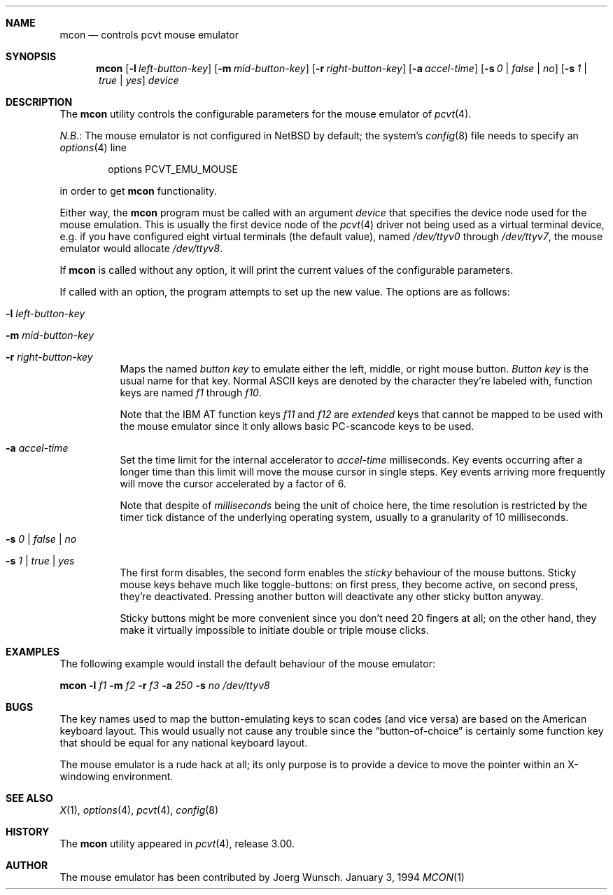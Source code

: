 .\"	$NetBSD: mcon.1,v 1.5 1998/04/29 20:11:30 fair Exp $
.\"
.\" Copyright (c) 1994, 1995 Joerg Wunsch
.\"
.\" All rights reserved.
.\"
.\" Redistribution and use in source and binary forms, with or without
.\" modification, are permitted provided that the following conditions
.\" are met:
.\" 1. Redistributions of source code must retain the above copyright
.\"    notice, this list of conditions and the following disclaimer.
.\" 2. Redistributions in binary form must reproduce the above copyright
.\"    notice, this list of conditions and the following disclaimer in the
.\"    documentation and/or other materials provided with the distribution.
.\" 3. All advertising materials mentioning features or use of this software
.\"    must display the following acknowledgement:
.\"	This product includes software developed by Joerg Wunsch
.\" 4. The name authors may not be used to endorse or promote products
.\"    derived from this software without specific prior written permission.
.\"
.\" THIS SOFTWARE IS PROVIDED BY THE AUTHORS ``AS IS'' AND ANY EXPRESS OR
.\" IMPLIED WARRANTIES, INCLUDING, BUT NOT LIMITED TO, THE IMPLIED WARRANTIES
.\" OF MERCHANTABILITY AND FITNESS FOR A PARTICULAR PURPOSE ARE DISCLAIMED.
.\" IN NO EVENT SHALL THE AUTHORS BE LIABLE FOR ANY DIRECT, INDIRECT,
.\" INCIDENTAL, SPECIAL, EXEMPLARY, OR CONSEQUENTIAL DAMAGES (INCLUDING, BUT
.\" NOT LIMITED TO, PROCUREMENT OF SUBSTITUTE GOODS OR SERVICES; LOSS OF USE,
.\" DATA, OR PROFITS; OR BUSINESS INTERRUPTION) HOWEVER CAUSED AND ON ANY
.\" THEORY OF LIABILITY, WHETHER IN CONTRACT, STRICT LIABILITY, OR TORT
.\" (INCLUDING NEGLIGENCE OR OTHERWISE) ARISING IN ANY WAY OUT OF THE USE OF
.\" THIS SOFTWARE, EVEN IF ADVISED OF THE POSSIBILITY OF SUCH DAMAGE.
.\"
.\" @(#)mcon.1, 3.30, Last Edit-Date: [Fri Jun 30 20:14:42 1995]
.\"
.Dd January 3, 1994
.Dt MCON 1
.Sh NAME
.Nm mcon
.Nd controls pcvt mouse emulator
.Sh SYNOPSIS
.Nm
.Op Fl l Ar left-button-key
.Op Fl m Ar mid-button-key
.Op Fl r Ar right-button-key
.Op Fl a Ar accel-time
.Op Fl s Ar 0 | false | \&no
.Op Fl s Ar 1 | true | yes
.Ar device
.Sh DESCRIPTION
.Pp
The
.Nm
utility controls the configurable parameters for the mouse emulator of
.Xr pcvt 4 .
.Pp
.Em N.B. :
The mouse emulator is not configured in
.Nx
by default; the system's
.Xr config 8
file needs to specify an
.Xr options 4
line
.Bl -item -offset indent
.It
options
.Dv PCVT_EMU_MOUSE
.El
.Pp
in order to get
.Nm
functionality.
.Pp
Either way, the
.Nm
program must be called with an argument
.Ar device
that specifies the device node used for the mouse emulation.
This is usually the first device node of the
.Xr pcvt 4
driver not being used as a virtual terminal device,
e.g. if you have configured eight virtual terminals
.Pq the default value ,
named
.Pa /dev/ttyv0
through
.Pa /dev/ttyv7 ,
the mouse emulator would allocate
.Pa /dev/ttyv8 .
.Pp
If
.Nm
is called without any option, it will print the current values of the
configurable parameters.
.Pp
If called with an option, the program attempts to set up the new value.
The options are as follows:
.Bl -tag -width Ds
.It Fl l Ar left-button-key
.It Fl m Ar mid-button-key
.It Fl r Ar right-button-key
Maps the named
.Ar button key
to emulate either the left, middle, or right mouse button.
.Ar Button key
is the usual name for that key.
Normal
.Tn ASCII
keys are denoted by the character they're labeled with,
function keys are named
.Em f1
through
.Em f10 .
.Pp
Note that the
.Tn IBM AT
function keys
.Em f11
and
.Em f12
are
.Em extended
keys that cannot be mapped to be used with the mouse emulator since
it only allows basic PC-scancode keys to be used.

.It Fl a Ar accel-time
Set the time limit for the internal accelerator to
.Ar accel-time
milliseconds.
Key events occurring after a longer time than this limit
will move the mouse cursor in single steps.
Key events arriving more frequently will move the cursor accelerated
by a factor of 6.
.Pp
Note that despite of
.Em milliseconds
being the unit of choice here, the time resolution is restricted by the
timer tick distance of the underlying operating system, usually to a
granularity of 10 milliseconds.

.It Fl s Ar 0 | false | \&no
.It Fl s Ar 1 | true | yes
The first form disables, the second form enables the
.Em sticky
behaviour of the mouse buttons.
Sticky mouse keys behave much like toggle-buttons:
on first press, they become active, on second press,
they're deactivated.
Pressing another button will deactivate any other sticky button anyway.
.Pp
Sticky buttons might be more convenient since you don't need 20 fingers
at all; on the other hand, they make it virtually impossible to initiate
double or triple mouse clicks.
.El
.Sh EXAMPLES
The following example would install the default behaviour of the
mouse emulator:

.Nm
.Fl l Ar f1
.Fl m Ar f2
.Fl r Ar f3
.Fl a Ar 250
.Fl s Ar \&no
.Pa /dev/ttyv8
.Sh BUGS
The key names used to map the button-emulating keys to scan codes
.Pq and vice versa
are based on the American keyboard layout.
This would usually not cause any trouble since the
.Dq button-of-choice
is certainly some function key that should be equal for any national
keyboard layout.
.Pp
The mouse emulator is a rude hack at all; its only purpose is to provide
a device to move the pointer within an X-windowing environment.
.Sh SEE ALSO
.Xr X 1 ,
.Xr options 4 ,
.Xr pcvt 4 ,
.Xr config 8
.Sh HISTORY
The
.Nm
utility appeared in
.Xr pcvt 4 ,
release 3.00.
.Sh AUTHOR
The mouse emulator has been contributed by
.if n Joerg Wunsch.
.if t J\(:org Wunsch.
